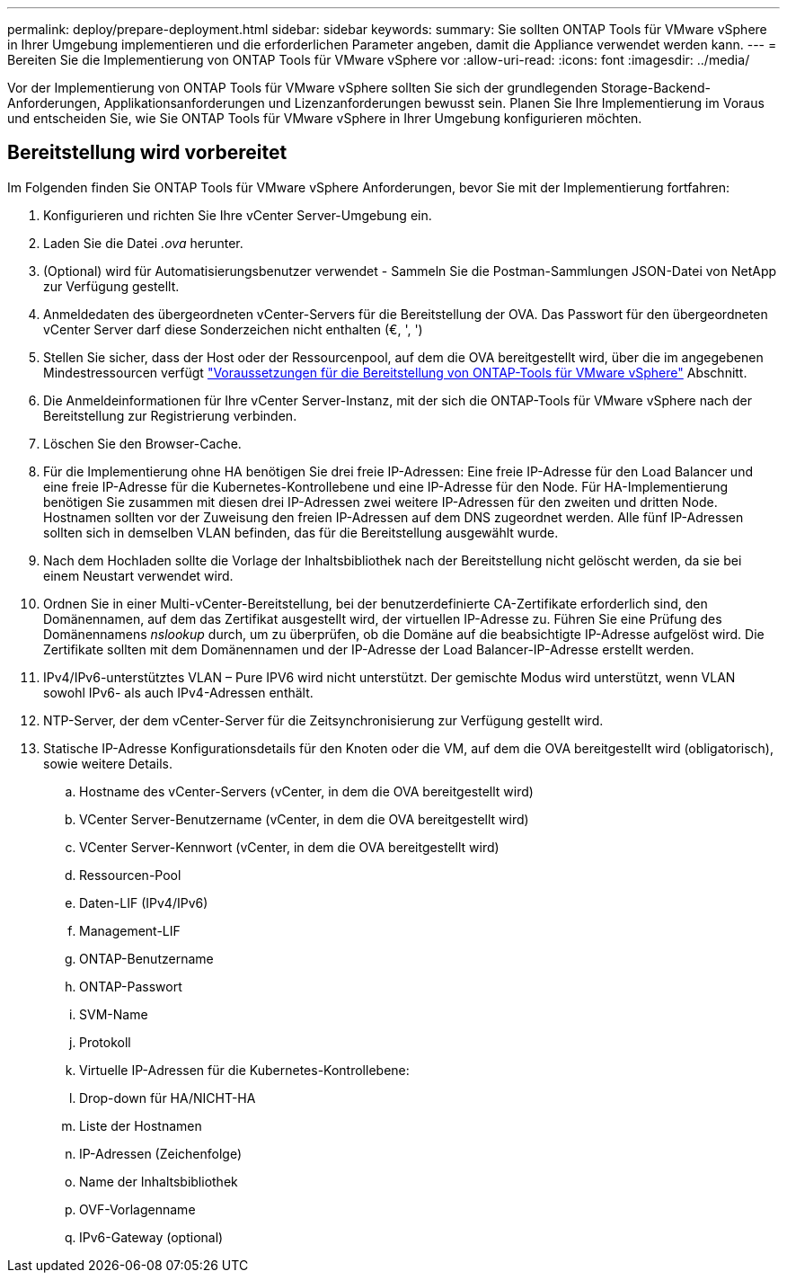 ---
permalink: deploy/prepare-deployment.html 
sidebar: sidebar 
keywords:  
summary: Sie sollten ONTAP Tools für VMware vSphere in Ihrer Umgebung implementieren und die erforderlichen Parameter angeben, damit die Appliance verwendet werden kann. 
---
= Bereiten Sie die Implementierung von ONTAP Tools für VMware vSphere vor
:allow-uri-read: 
:icons: font
:imagesdir: ../media/


[role="lead"]
Vor der Implementierung von ONTAP Tools für VMware vSphere sollten Sie sich der grundlegenden Storage-Backend-Anforderungen, Applikationsanforderungen und Lizenzanforderungen bewusst sein.
Planen Sie Ihre Implementierung im Voraus und entscheiden Sie, wie Sie ONTAP Tools für VMware vSphere in Ihrer Umgebung konfigurieren möchten.



== Bereitstellung wird vorbereitet

Im Folgenden finden Sie ONTAP Tools für VMware vSphere Anforderungen, bevor Sie mit der Implementierung fortfahren:

. Konfigurieren und richten Sie Ihre vCenter Server-Umgebung ein.
. Laden Sie die Datei _.ova_ herunter.
. (Optional) wird für Automatisierungsbenutzer verwendet - Sammeln Sie die Postman-Sammlungen JSON-Datei von NetApp zur Verfügung gestellt.
. Anmeldedaten des übergeordneten vCenter-Servers für die Bereitstellung der OVA. Das Passwort für den übergeordneten vCenter Server darf diese Sonderzeichen nicht enthalten (€, ', ')
. Stellen Sie sicher, dass der Host oder der Ressourcenpool, auf dem die OVA bereitgestellt wird, über die im angegebenen Mindestressourcen verfügt link:../deploy/sizing-requirements.html["Voraussetzungen für die Bereitstellung von ONTAP-Tools für VMware vSphere"] Abschnitt.
. Die Anmeldeinformationen für Ihre vCenter Server-Instanz, mit der sich die ONTAP-Tools für VMware vSphere nach der Bereitstellung zur Registrierung verbinden.
. Löschen Sie den Browser-Cache.
. Für die Implementierung ohne HA benötigen Sie drei freie IP-Adressen: Eine freie IP-Adresse für den Load Balancer und eine freie IP-Adresse für die Kubernetes-Kontrollebene und eine IP-Adresse für den Node. Für HA-Implementierung benötigen Sie zusammen mit diesen drei IP-Adressen zwei weitere IP-Adressen für den zweiten und dritten Node.
Hostnamen sollten vor der Zuweisung den freien IP-Adressen auf dem DNS zugeordnet werden. Alle fünf IP-Adressen sollten sich in demselben VLAN befinden, das für die Bereitstellung ausgewählt wurde.
. Nach dem Hochladen sollte die Vorlage der Inhaltsbibliothek nach der Bereitstellung nicht gelöscht werden, da sie bei einem Neustart verwendet wird.
. Ordnen Sie in einer Multi-vCenter-Bereitstellung, bei der benutzerdefinierte CA-Zertifikate erforderlich sind, den Domänennamen, auf dem das Zertifikat ausgestellt wird, der virtuellen IP-Adresse zu. Führen Sie eine Prüfung des Domänennamens _nslookup_ durch, um zu überprüfen, ob die Domäne auf die beabsichtigte IP-Adresse aufgelöst wird. Die Zertifikate sollten mit dem Domänennamen und der IP-Adresse der Load Balancer-IP-Adresse erstellt werden.
. IPv4/IPv6-unterstütztes VLAN – Pure IPV6 wird nicht unterstützt. Der gemischte Modus wird unterstützt, wenn VLAN sowohl IPv6- als auch IPv4-Adressen enthält.
. NTP-Server, der dem vCenter-Server für die Zeitsynchronisierung zur Verfügung gestellt wird.
. Statische IP-Adresse Konfigurationsdetails für den Knoten oder die VM, auf dem die OVA bereitgestellt wird (obligatorisch), sowie weitere Details.
+
.. Hostname des vCenter-Servers (vCenter, in dem die OVA bereitgestellt wird)
.. VCenter Server-Benutzername (vCenter, in dem die OVA bereitgestellt wird)
.. VCenter Server-Kennwort (vCenter, in dem die OVA bereitgestellt wird)
.. Ressourcen-Pool
.. Daten-LIF (IPv4/IPv6)
.. Management-LIF
.. ONTAP-Benutzername
.. ONTAP-Passwort
.. SVM-Name
.. Protokoll
.. Virtuelle IP-Adressen für die Kubernetes-Kontrollebene:
.. Drop-down für HA/NICHT-HA
.. Liste der Hostnamen
.. IP-Adressen (Zeichenfolge)
.. Name der Inhaltsbibliothek
.. OVF-Vorlagenname
.. IPv6-Gateway (optional)



